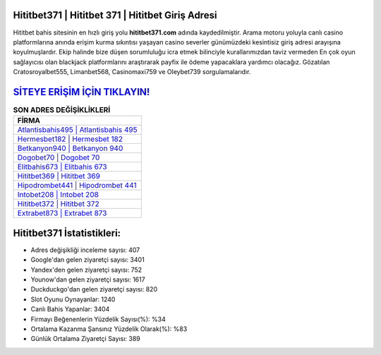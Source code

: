 ﻿Hititbet371 | Hititbet 371 | Hititbet Giriş Adresi
===================================

.. image:: images/hititbet-giris.jpg
   :width: 600
   
Hititbet bahis sitesinin en hızlı giriş yolu **hititbet371.com** adında kaydedilmiştir. Arama motoru yoluyla canlı casino platformlarına anında erişim kurma sıkıntısı yaşayan casino severler günümüzdeki kesintisiz giriş adresi arayışına koyulmuşlardır. Ekip halinde bize düşen sorumluluğu icra etmek bilinciyle kurallarımızdan taviz vermeden En çok oyun sağlayıcısı olan blackjack platformlarını araştırarak payfix ile ödeme yapacaklara yardımcı olacağız. Gözatılan Cratosroyalbet555, Limanbet568, Casinomaxi759 ve Oleybet739 sorgulamalarıdır.

`SİTEYE ERİŞİM İÇİN TIKLAYIN! <https://uclck.me/gonow>`_
==============

.. list-table:: **SON ADRES DEĞİŞİKLİKLERİ**
   :widths: 100
   :header-rows: 1

   * - FİRMA
   * - `Atlantisbahis495 | Atlantisbahis 495 <atlantisbahis495-atlantisbahis-495-atlantisbahis-giris-adresi.html>`_
   * - `Hermesbet182 | Hermesbet 182 <hermesbet182-hermesbet-182-hermesbet-giris-adresi.html>`_
   * - `Betkanyon940 | Betkanyon 940 <betkanyon940-betkanyon-940-betkanyon-giris-adresi.html>`_	 
   * - `Dogobet70 | Dogobet 70 <dogobet70-dogobet-70-dogobet-giris-adresi.html>`_	 
   * - `Elitbahis673 | Elitbahis 673 <elitbahis673-elitbahis-673-elitbahis-giris-adresi.html>`_ 
   * - `Hititbet369 | Hititbet 369 <hititbet369-hititbet-369-hititbet-giris-adresi.html>`_
   * - `Hipodrombet441 | Hipodrombet 441 <hipodrombet441-hipodrombet-441-hipodrombet-giris-adresi.html>`_	 
   * - `Intobet208 | Intobet 208 <intobet208-intobet-208-intobet-giris-adresi.html>`_
   * - `Hititbet372 | Hititbet 372 <hititbet372-hititbet-372-hititbet-giris-adresi.html>`_
   * - `Extrabet873 | Extrabet 873 <extrabet873-extrabet-873-extrabet-giris-adresi.html>`_
	 
Hititbet371 İstatistikleri:
===================================	 
* Adres değişikliği inceleme sayısı: 407
* Google'dan gelen ziyaretçi sayısı: 3401
* Yandex'den gelen ziyaretçi sayısı: 752
* Younow'dan gelen ziyaretçi sayısı: 1617
* Duckduckgo'dan gelen ziyaretçi sayısı: 820
* Slot Oyunu Oynayanlar: 1240
* Canlı Bahis Yapanlar: 3404
* Firmayı Beğenenlerin Yüzdelik Sayısı(%): %34
* Ortalama Kazanma Şansınız Yüzdelik Olarak(%): %83
* Günlük Ortalama Ziyaretçi Sayısı: 389
